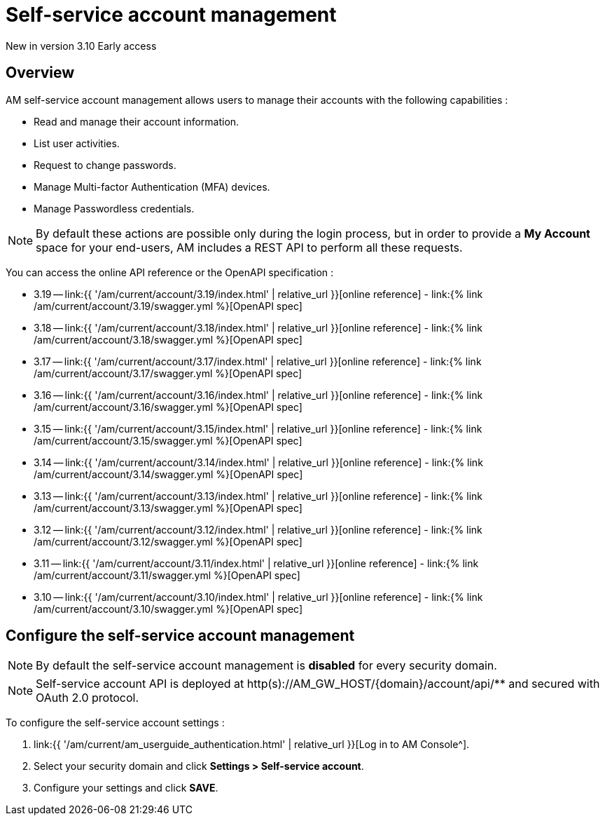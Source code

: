 = Self-service account management
:page-sidebar: am_3_x_sidebar
:page-permalink: am/current/am_userguide_user_management_ssam.html
:page-folder: am/user-guide
:page-layout: am

[label label-version]#New in version 3.10#
[label label-version]#Early access#

== Overview

AM self-service account management allows users to manage their accounts with the following capabilities :

- Read and manage their account information.
- List user activities.
- Request to change passwords.
- Manage Multi-factor Authentication (MFA) devices.
- Manage Passwordless credentials.

NOTE: By default these actions are possible only during the login process, but in order to provide a *My Account* space for your end-users, AM includes a REST API to perform all these requests.

You can access the online API reference or the OpenAPI specification :

* 3.19 -- link:{{ '/am/current/account/3.19/index.html' | relative_url }}[online reference] - link:{% link /am/current/account/3.19/swagger.yml %}[OpenAPI spec]
* 3.18 -- link:{{ '/am/current/account/3.18/index.html' | relative_url }}[online reference] - link:{% link /am/current/account/3.18/swagger.yml %}[OpenAPI spec]
* 3.17 -- link:{{ '/am/current/account/3.17/index.html' | relative_url }}[online reference] - link:{% link /am/current/account/3.17/swagger.yml %}[OpenAPI spec]
* 3.16 -- link:{{ '/am/current/account/3.16/index.html' | relative_url }}[online reference] - link:{% link /am/current/account/3.16/swagger.yml %}[OpenAPI spec]
* 3.15 -- link:{{ '/am/current/account/3.15/index.html' | relative_url }}[online reference] - link:{% link /am/current/account/3.15/swagger.yml %}[OpenAPI spec]
* 3.14 -- link:{{ '/am/current/account/3.14/index.html' | relative_url }}[online reference] - link:{% link /am/current/account/3.14/swagger.yml %}[OpenAPI spec]
* 3.13 -- link:{{ '/am/current/account/3.13/index.html' | relative_url }}[online reference] - link:{% link /am/current/account/3.13/swagger.yml %}[OpenAPI spec]
* 3.12 -- link:{{ '/am/current/account/3.12/index.html' | relative_url }}[online reference] - link:{% link /am/current/account/3.12/swagger.yml %}[OpenAPI spec]
* 3.11 -- link:{{ '/am/current/account/3.11/index.html' | relative_url }}[online reference] - link:{% link /am/current/account/3.11/swagger.yml %}[OpenAPI spec]
* 3.10 -- link:{{ '/am/current/account/3.10/index.html' | relative_url }}[online reference] - link:{% link /am/current/account/3.10/swagger.yml %}[OpenAPI spec]


== Configure the self-service account management

NOTE: By default the self-service account management is *disabled* for every security domain.

NOTE: Self-service account API is deployed at http(s)://AM_GW_HOST/{domain}/account/api/** and secured with OAuth 2.0 protocol.

To configure the self-service account settings :

. link:{{ '/am/current/am_userguide_authentication.html' | relative_url }}[Log in to AM Console^].
. Select your security domain and click *Settings > Self-service account*.
. Configure your settings and click *SAVE*.

